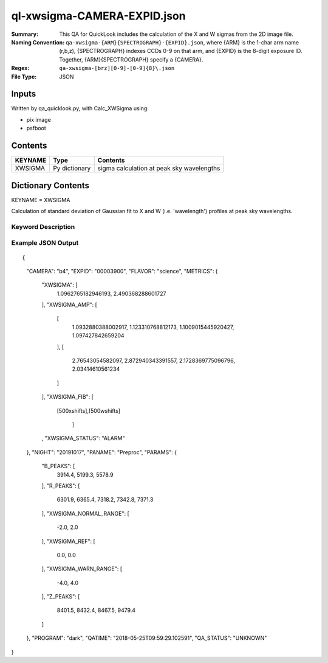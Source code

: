 ============================
ql-xwsigma-CAMERA-EXPID.json
============================

:Summary: This QA for QuickLook includes the calculation of the X and W
          sigmas from the 2D image file.
:Naming Convention: ``qa-xwsigma-{ARM}{SPECTROGRAPH}-{EXPID}.json``, where 
        {ARM} is the 1-char arm name (r,b,z), {SPECTROGRAPH} indexes 
        CCDs 0-9 on that arm, and {EXPID} is the 8-digit exposure ID.  
        Together, {ARM}{SPECTROGRAPH} specify a {CAMERA}.
:Regex: ``qa-xwsigma-[brz][0-9]-[0-9]{8}\.json``
:File Type:  JSON


Inputs
======

Written by qa_quicklook.py, with Calc_XWSigma using:

- pix image
- psfboot

Contents
========

========== ================ ==============================================
KEYNAME    Type             Contents
========== ================ ==============================================
XWSIGMA    Py dictionary    sigma calculation at peak sky wavelengths
========== ================ ==============================================



Dictionary Contents
===================

KEYNAME = XWSIGMA

Calculation of standard deviation of Gaussian fit to X and W (i.e. 'wavelength')
profiles at peak sky wavelengths.  


Keyword Description
~~~~~~~~~~~~~~~~~~~

================ ============= ========== ==============================================
KEY              Example Value Type       Comment
================ ============= ========== ==============================================
CAMERA           b4            string     b0-9, r0-r9, z0-z9
EXPID            00003900      int  	  Exposure ID
FLAVOR           science       string     The type of exposure that can flat, arc or science 
PANAME           PREPROC       string     Name of pipeline algorihm
QATIME           2018-05-25T   float      Timestamp (UTC) of time of QA execution
                 09:59:29.102591
NIGHT            20191017      int        The night of observation
            
PARAMS           'XWSIGMA_WARN_RANGE': [-4.0, 4.0]    float[2]  Two representing the lower and upper limts of the warning range
                 'XWSIGMA_NORMAL_RANGE': [-2.0, 2.0]  float[2]  Two floats representing the lower and upper limts of the warning range
                 'XWSIGMA_REF': [0.0, 0.0]            float[2]  Two reference numbers (one for X, one for W direction)
                 'B_PEAKS': [3914.4, 5199.3, 5578.9]  float[3]
                 'R_PEAKS': [6301.9, 6365.4, 7318.2, 7342.8, 7371.3]    float[5]  
                 'Z_PEAKS': [8401.5, 8432.4, 8467.5, 9479.4]            float[4]  
                 
PROGRAM          dark          string     name of the obsrving program: dark, grey, bright

XWSIGMA		 1.9           float[500] fitted XSIGMA averaged over isolated bright sky wavelengths
XWSIGMA_AMP      1.81          float      median of XSIGMAs for all fibers
XWSIGMA_FIB      1.9           float[4]   median of XSIGMAs for all fibers per amp
XWSIGMA_STATUS   1.9           float[4]   median of XSIGMAs for all fibers per amp

================ ============= ========== ==============================================

Example JSON Output
~~~~~~~~~~~~~~~~~~~

::

{
    "CAMERA": "b4",
    "EXPID": "00003900",
    "FLAVOR": "science",
    "METRICS": {
        "XWSIGMA": [
            1.0962765182946193,
            2.490368288601727
        ],
        "XWSIGMA_AMP": [
            [
                1.0932880388002917,
                1.123310768812173,
                1.1009015445920427,
                1.097427842659204
            ],
            [
                2.76543054582097,
                2.872940343391557,
                2.1728369775096796,
                2.03414610561234
            ]
        ],
        "XWSIGMA_FIB": [
           [500xshifts],[500wshifts]
            
            ]
        ,
        "XWSIGMA_STATUS": "ALARM"
    },
    "NIGHT": "20191017",
    "PANAME": "Preproc",
    "PARAMS": {
        "B_PEAKS": [
            3914.4,
            5199.3,
            5578.9
        ],
        "R_PEAKS": [
            6301.9,
            6365.4,
            7318.2,
            7342.8,
            7371.3
        ],
        "XWSIGMA_NORMAL_RANGE": [
            -2.0,
            2.0
        ],
        "XWSIGMA_REF": [
            0.0,
            0.0
        ],
        "XWSIGMA_WARN_RANGE": [
            -4.0,
            4.0
        ],
        "Z_PEAKS": [
            8401.5,
            8432.4,
            8467.5,
            9479.4
        ]
    },
    "PROGRAM": "dark",
    "QATIME": "2018-05-25T09:59:29.102591",
    "QA_STATUS": "UNKNOWN"
}

